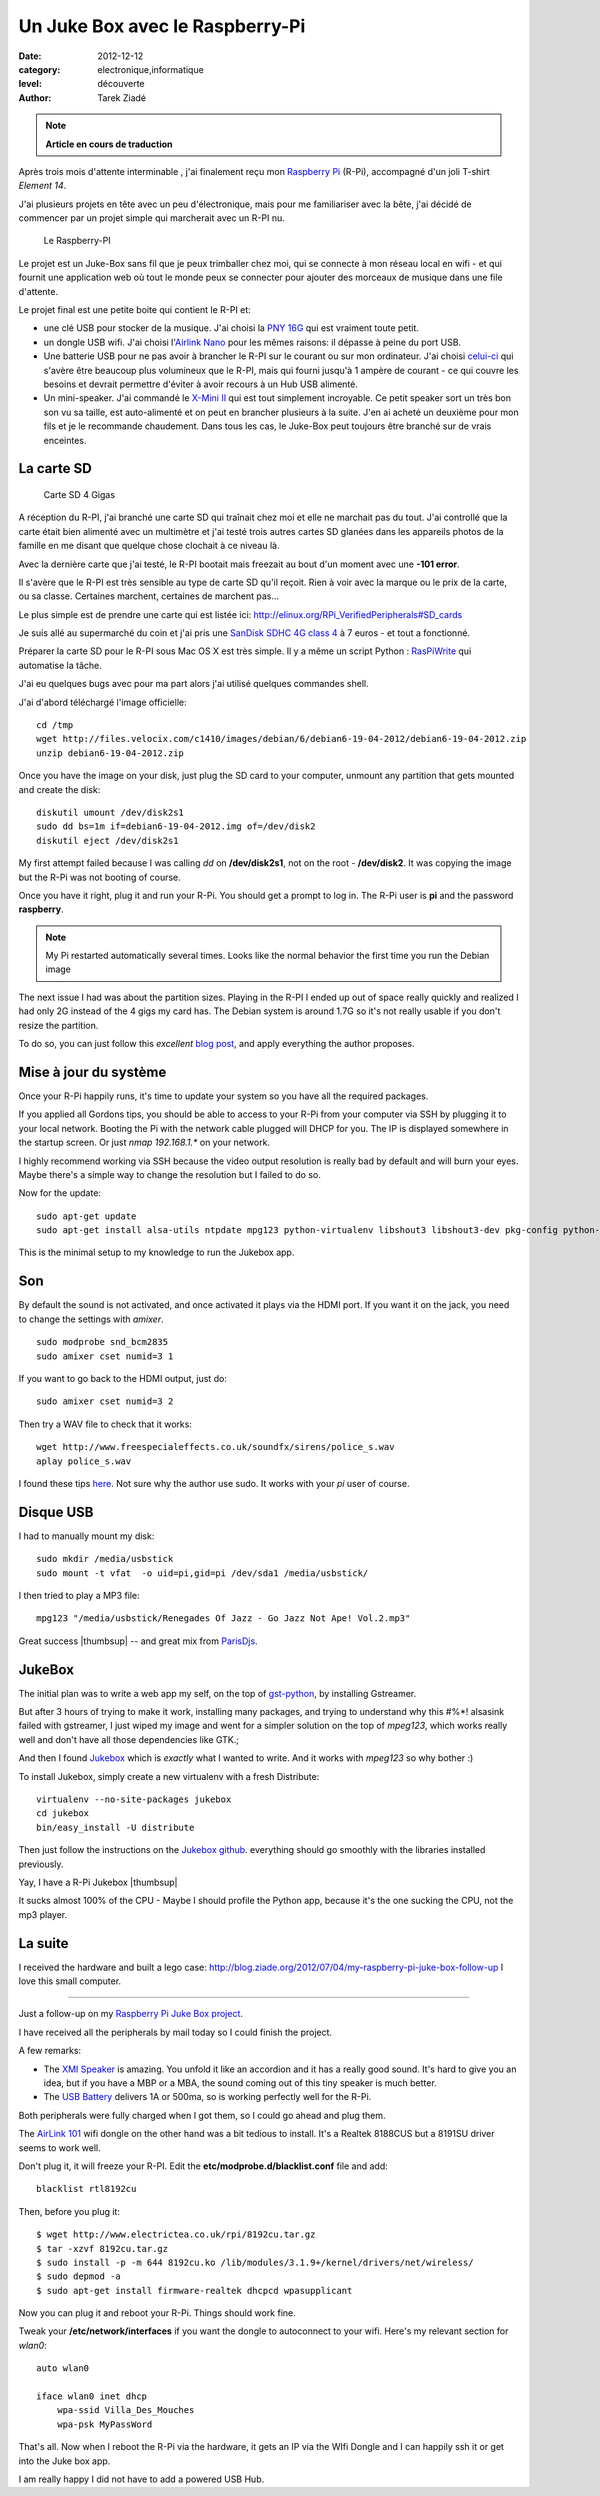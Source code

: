 Un Juke Box avec le Raspberry-Pi
================================

:date: 2012-12-12
:category: electronique,informatique
:level: découverte
:author: Tarek Ziadé

.. note::

   **Article en cours de traduction**

Après trois mois d'attente interminable , j'ai finalement reçu mon
`Raspberry Pi <http://www.raspberrypi.org/>`_ (R-Pi), accompagné
d'un joli T-shirt *Element 14*.

J'ai plusieurs projets en tête avec un peu d'électronique, mais
pour me familiariser avec la bête, j'ai décidé de commencer par un projet
simple qui marcherait avec un R-PI nu.


.. figure:: http://www.raspberrypi.org/wp-content/uploads/2011/07/raspi_blue_white.png

   Le Raspberry-PI

Le projet est un Juke-Box sans fil que je peux trimballer chez moi, qui
se connecte à mon réseau local en wifi - et qui fournit une application web
où tout le monde peux se connecter pour ajouter des morceaux de musique
dans une file d'attente.

Le projet final est une petite boite qui contient le R-PI et:

- une clé USB pour stocker de la musique. J'ai choisi la
  `PNY 16G <http://www.amazon.fr/dp/B0052QT6BQ>`_ qui est vraiment toute petit.

- un dongle USB  wifi. J'ai choisi l'`Airlink Nano <http://www.amazon.fr/gp/product/B003X26PMO>`_
  pour les mêmes raisons: il dépasse à peine du port USB.

- Une batterie USB pour ne pas avoir à brancher le R-PI sur le courant ou sur
  mon ordinateur. J'ai choisi `celui-ci <http://www.amazon.fr/gp/product/B006LR6N3O>`_
  qui s'avère être beaucoup plus volumineux que le R-PI, mais qui fourni jusqu'à
  1 ampère de courant - ce qui couvre les besoins et devrait permettre d'éviter
  à avoir recours à un Hub USB alimenté.

- Un mini-speaker. J'ai commandé le `X-Mini II <http://www.amazon.fr/gp/product/B001UEBN42>`_
  qui est tout simplement incroyable. Ce petit speaker sort un très bon son
  vu sa taille, est auto-alimenté et on peut en brancher plusieurs à la suite.
  J'en ai acheté un deuxième pour mon fils et je le recommande chaudement.
  Dans tous les cas, le Juke-Box peut toujours être branché sur de vrais enceintes.



La carte SD
:::::::::::

.. figure:: http://ecx.images-amazon.com/images/I/41t75bYmx4L._SL500_AA300_.jpg
   :scale: 25
   :figclass: pull-right margin-left
   :target: http://www.amazon.fr/dp/B000WQKOQM/

   Carte SD 4 Gigas


A réception du R-PI, j'ai branché une carte SD qui traînait chez moi et elle
ne marchait pas du tout. J'ai controllé que la carte était bien alimenté
avec un multimètre et j'ai testé trois autres cartes SD glanées dans
les appareils photos de la famille en me disant que quelque chose clochait
à ce niveau là.

Avec la dernière carte que j'ai testé, le R-PI bootait mais freezait au
bout d'un moment avec une **-101 error**.

Il s'avère que le R-PI est très sensible au type de carte SD qu'il reçoit.
Rien à voir avec la marque ou le prix de la carte, ou sa classe. Certaines
marchent, certaines de marchent pas...

Le plus simple est de prendre une carte qui est listée ici:
http://elinux.org/RPi_VerifiedPeripherals#SD_cards

Je suis allé au supermarché du coin et j'ai pris une
`SanDisk SDHC 4G class 4 <http://www.amazon.fr/dp/B000WQKOQM/>`_ à
7 euros - et tout a fonctionné.

Préparer la carte SD pour le R-PI sous Mac OS X est très simple.
Il y a même un script Python : `RasPiWrite <http://exaviorn.com/raspiwrite>`_
qui automatise la tâche.

J'ai eu quelques bugs avec pour ma part alors j'ai utilisé
quelques commandes shell.

J'ai d'abord téléchargé l'image officielle::

    cd /tmp
    wget http://files.velocix.com/c1410/images/debian/6/debian6-19-04-2012/debian6-19-04-2012.zip
    unzip debian6-19-04-2012.zip

Once you have the image on your disk, just plug the SD card to your computer,
unmount any partition that gets mounted and create the disk::

    diskutil umount /dev/disk2s1
    sudo dd bs=1m if=debian6-19-04-2012.img of=/dev/disk2
    diskutil eject /dev/disk2s1

My first attempt failed because I was calling *dd* on **/dev/disk2s1**, not
on the root - **/dev/disk2**. It was copying the image but the R-Pi was not
booting of course.

Once you have it right, plug it and run your R-Pi. You should get a prompt
to log in. The R-Pi user is **pi** and the password **raspberry**.

.. note::

   My Pi restarted automatically several times. Looks like the normal
   behavior the first time you run the Debian image

The next issue I had was about the partition sizes. Playing in the R-PI
I ended up out of space really quickly and realized I had only 2G instead
of the 4 gigs my card has. The Debian system is around 1.7G so it's not
really usable if you don't resize the partition.

To do so, you can just
follow this *excellent* `blog post <https://projects.drogon.net/raspberry-pi/initial-setup1>`_,
and apply everything the author proposes.


Mise à jour du système
::::::::::::::::::::::


Once your R-Pi happily runs, it's time to update your system so you have all the
required packages.

If you applied all Gordons tips, you should be able to access to your R-Pi from
your computer via SSH by plugging it to your local network. Booting the Pi with the
network cable plugged will DHCP for you. The IP is displayed somewhere in the
startup screen. Or just *nmap 192.168.1.** on your network.

I highly recommend working via SSH because the video output resolution is
really bad by default and will burn your eyes. Maybe there's a simple way
to change the resolution but I failed to do so.

Now for the update::

    sudo apt-get update
    sudo apt-get install alsa-utils ntpdate mpg123 python-virtualenv libshout3 libshout3-dev pkg-config python-dev

This is the minimal setup to my knowledge to run the Jukebox app.

Son
:::

By default the sound is not activated, and once activated it plays
via the HDMI port. If you want it on the jack, you need to change
the settings with *amixer*.

::

    sudo modprobe snd_bcm2835
    sudo amixer cset numid=3 1

If you want to go back to the HDMI output, just do::

    sudo amixer cset numid=3 2

Then try a WAV file to check that it works::

    wget http://www.freespecialeffects.co.uk/soundfx/sirens/police_s.wav
    aplay police_s.wav

I found these tips `here <http://www.raspberrypi-spy.co.uk/2012/06/raspberry-pi-speakers-analog-sound-test/>`_.
Not sure why the author use sudo. It works with your *pi* user of course.

Disque USB
::::::::::

I had to manually mount my disk::

    sudo mkdir /media/usbstick
    sudo mount -t vfat  -o uid=pi,gid=pi /dev/sda1 /media/usbstick/

I then tried to play a MP3 file::

    mpg123 "/media/usbstick/Renegades Of Jazz - Go Jazz Not Ape! Vol.2.mp3"

Great success |thumbsup| -- and great mix from `ParisDjs <http://parisdjs.com>`_.


JukeBox
:::::::

The initial plan was to write a web app my self, on the top of
`gst-python <http://gstreamer.freedesktop.org/modules/gst-python.html>`_, by
installing Gstreamer.

But after 3 hours of trying to make it work, installing many packages, and
trying to understand why this #%*! alsasink failed with gstreamer, I just
wiped my image and went for a simpler solution on the top of *mpeg123*,
which works really well and don't have all those dependencies like GTK.;

And then I found `Jukebox <https://github.com/lociii/jukebox>`_ which is
*exactly* what I wanted to write. And it works with *mpeg123* so why
bother :)

.. image:: http://a248.e.akamai.net/camo.github.com/bb66587466563ff4b89af700ba14d0f31caabff0/687474703a2f2f7374617469632e6a656e736e6973746c65722e64652f6a756b65626f782e706e67
   :alt: L'application Django Jukebox



To install Jukebox, simply create a new virtualenv with a fresh Distribute::

    virtualenv --no-site-packages jukebox
    cd jukebox
    bin/easy_install -U distribute

Then just follow the instructions on the `Jukebox github <https://github.com/lociii/jukebox>`_.
everything should go smoothly with the libraries installed previously.

Yay, I have a R-Pi Jukebox  |thumbsup|

It sucks almost 100% of the CPU - Maybe I should profile the Python app, because
it's the one sucking the CPU, not the mp3 player.


La suite
::::::::

I received the hardware and built a lego case: http://blog.ziade.org/2012/07/04/my-raspberry-pi-juke-box-follow-up
I love this small computer.


.. |smile| image:: http://blog.ziade.org/smile.gif

----

.. image:: http://blog.ziade.org/rpi-jukebox-mini.jpg
   :target: http://blog.ziade.org/rpi-jukebox.jpg
   :alt: Le jukebox final.


.. image:: http://blog.ziade.org/rpi-lego-mini.jpg
   :target: http://blog.ziade.org/rpi-lego.jpg
   :alt: Le jukebox dans le boitier Lego.


Just a follow-up on my `Raspberry Pi Juke Box project <http://blog.ziade.org/2012/07/01/a-raspberry-pi-juke-box-how-to/>`_.

I have received all the peripherals by mail today so I could finish the
project.

A few remarks:

- The `XMI Speaker <http://www.amazon.fr/gp/product/B001UEBN42/>`_ is amazing.
  You unfold it like an accordion and it has a really good sound.
  It's hard to give you an idea, but if you have a MBP or a MBA, the
  sound coming out of this tiny speaker is much better.

- The `USB Battery <http://www.amazon.fr/gp/product/B006LR6N3O>`_ delivers
  1A or 500ma, so is working perfectly well for the R-Pi.

Both peripherals were fully charged when I got them, so I could go ahead
and plug them.

The `AirLink 101 <http://www.amazon.fr/gp/product/B003X26PMO>`_ wifi dongle
on the other hand was a bit tedious to install. It's a Realtek 8188CUS but
a 8191SU driver seems to work well.

Don't plug it, it will freeze your R-PI. Edit the **etc/modprobe.d/blacklist.conf**
file and add::

    blacklist rtl8192cu

Then, before you plug it::

    $ wget http://www.electrictea.co.uk/rpi/8192cu.tar.gz
    $ tar -xzvf 8192cu.tar.gz
    $ sudo install -p -m 644 8192cu.ko /lib/modules/3.1.9+/kernel/drivers/net/wireless/
    $ sudo depmod -a
    $ sudo apt-get install firmware-realtek dhcpcd wpasupplicant

Now you can plug it and reboot your R-Pi. Things should work fine.

Tweak your **/etc/network/interfaces** if you want the dongle to autoconnect
to your wifi. Here's my relevant section for *wlan0*::


    auto wlan0

    iface wlan0 inet dhcp
        wpa-ssid Villa_Des_Mouches
        wpa-psk MyPassWord


That's all. Now when I reboot the R-Pi via the hardware, it gets an IP via the WIfi
Dongle and I can happily ssh it or get into the Juke box app.

I am really happy I did not have to add a powered USB Hub.
